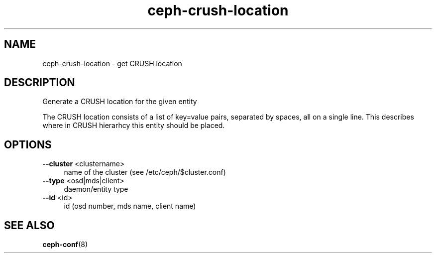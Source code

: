 .TH ceph-crush-location "1" "April 2014" "ceph-crush-location" "User Commands"
.SH NAME
ceph-crush-location \- get CRUSH location
.SH DESCRIPTION
Generate a CRUSH location for the given entity

The CRUSH location consists of a list of key=value pairs, separated
by spaces, all on a single line.  This describes where in CRUSH
hierarhcy this entity should be placed.

.SH OPTIONS
.TP 4
\fB\-\-cluster\fR <clustername>
name of the cluster (see /etc/ceph/$cluster.conf)
.TP 4
\fB\-\-type\fR <osd|mds|client>
daemon/entity type
.TP 4
\fB\-\-id\fR <id>
id (osd number, mds name, client name)

.SH SEE ALSO
.TP
\fBceph-conf\fP(8)
